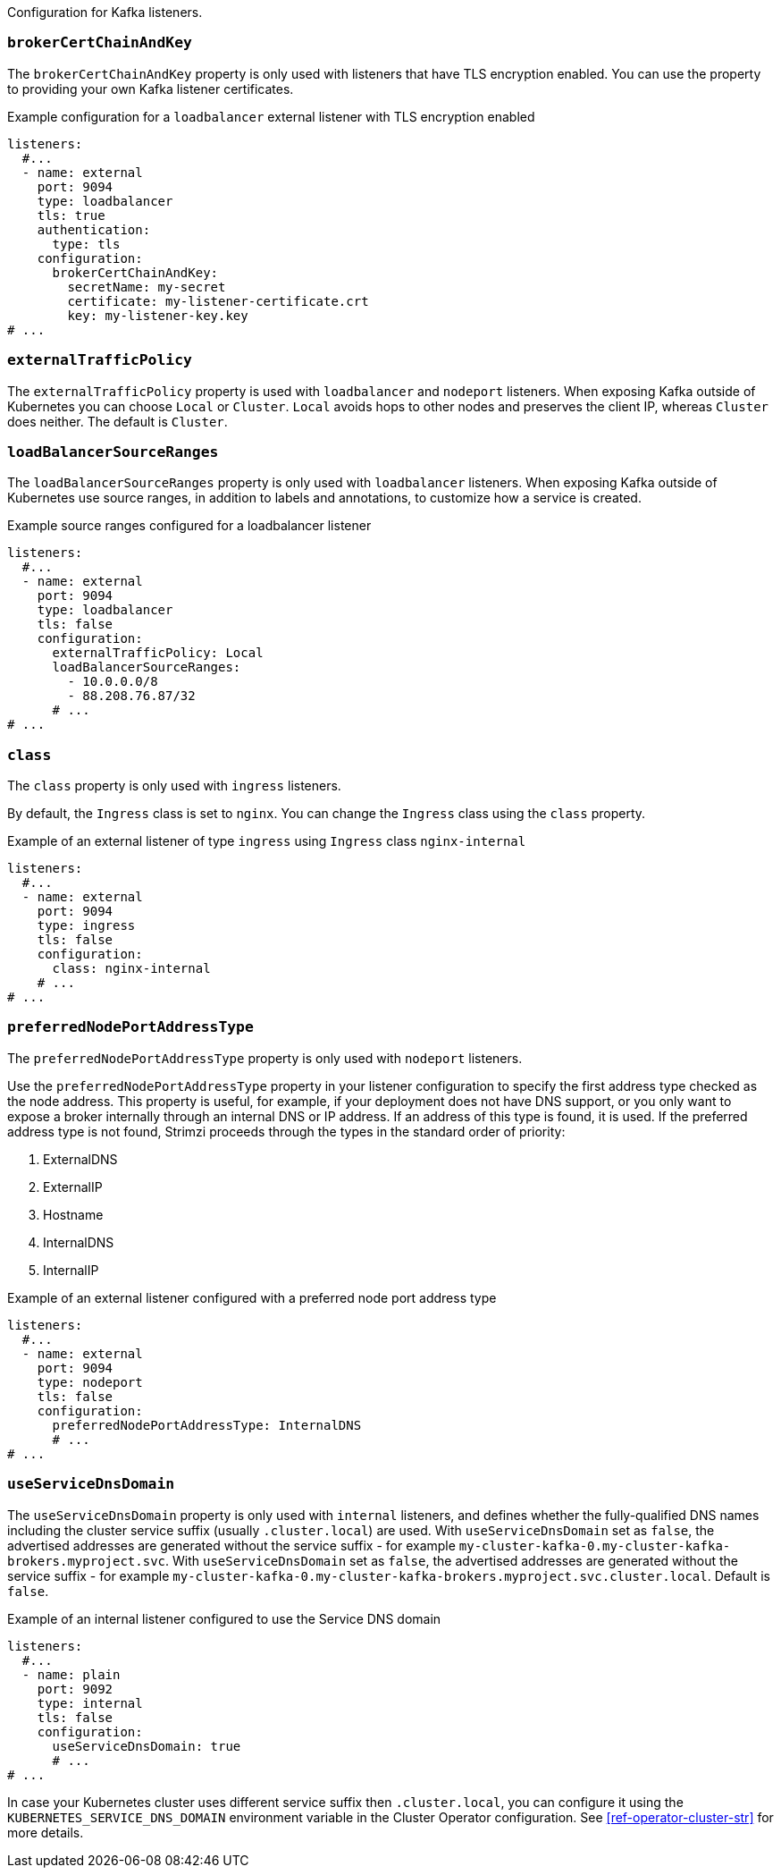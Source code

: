 Configuration for Kafka listeners.

[id='property-listener-config-brokerCertChainAndKey-{context}']
=== `brokerCertChainAndKey`

The `brokerCertChainAndKey` property is only used with listeners that have TLS encryption enabled.
You can use the property to providing your own Kafka listener certificates.

.Example configuration for a `loadbalancer` external listener with TLS encryption enabled
[source,yaml,subs="attributes+"]
----
listeners:
  #...
  - name: external
    port: 9094
    type: loadbalancer
    tls: true
    authentication:
      type: tls
    configuration:
      brokerCertChainAndKey:
        secretName: my-secret
        certificate: my-listener-certificate.crt
        key: my-listener-key.key
# ...
----

[id='property-listener-config-traffic-policy-{context}']
=== `externalTrafficPolicy`

The `externalTrafficPolicy` property is used with `loadbalancer` and `nodeport` listeners.
When exposing Kafka outside of Kubernetes you can choose `Local` or `Cluster`.
`Local` avoids hops to other nodes and preserves the client IP, whereas `Cluster` does neither.
The default is `Cluster`.

[id='property-listener-config-source-ranges-{context}']
=== `loadBalancerSourceRanges`

The `loadBalancerSourceRanges` property is only used with `loadbalancer` listeners.
When exposing Kafka outside of Kubernetes use source ranges, in addition to labels and annotations, to customize how a service is created.

.Example source ranges configured for a loadbalancer listener
[source,yaml,subs=attributes+]
----
listeners:
  #...
  - name: external
    port: 9094
    type: loadbalancer
    tls: false
    configuration:
      externalTrafficPolicy: Local
      loadBalancerSourceRanges:
        - 10.0.0.0/8
        - 88.208.76.87/32
      # ...
# ...
----

[id='property-listener-config-class-{context}']
=== `class`

The `class` property is only used with `ingress` listeners.

By default, the `Ingress` class is set to `nginx`.
You can change the `Ingress` class using the `class` property.

.Example of an external listener of type `ingress` using `Ingress` class `nginx-internal`
[source,yaml,subs="attributes+"]
----
listeners:
  #...
  - name: external
    port: 9094
    type: ingress
    tls: false
    configuration:
      class: nginx-internal
    # ...
# ...
----

[id='property-listener-config-preferredNodePortAddressType-{context}']
=== `preferredNodePortAddressType`

The `preferredNodePortAddressType` property is only used with `nodeport` listeners.

Use the `preferredNodePortAddressType` property in your listener configuration to specify the first address type checked as the node address.
This property is useful, for example, if your deployment does not have DNS support, or you only want to expose a broker internally through an internal DNS or IP address.
If an address of this type is found, it is used.
If the preferred address type is not found, Strimzi proceeds through the types in the standard order of priority:

. ExternalDNS
. ExternalIP
. Hostname
. InternalDNS
. InternalIP

.Example of an external listener configured with a preferred node port address type
[source,yaml,subs=attributes+]
----
listeners:
  #...
  - name: external
    port: 9094
    type: nodeport
    tls: false
    configuration:
      preferredNodePortAddressType: InternalDNS
      # ...
# ...
----

[id='property-listener-config-dns-{context}']
=== `useServiceDnsDomain`

The `useServiceDnsDomain` property is only used with `internal` listeners,
and defines whether the fully-qualified DNS names including the cluster service suffix (usually `.cluster.local`) are used.
With `useServiceDnsDomain` set as `false`, the advertised addresses are generated without the service suffix - for example `my-cluster-kafka-0.my-cluster-kafka-brokers.myproject.svc`.
With `useServiceDnsDomain` set as `false`, the advertised addresses are generated without the service suffix - for example `my-cluster-kafka-0.my-cluster-kafka-brokers.myproject.svc.cluster.local`.
Default is `false`.

.Example of an internal listener configured to use the Service DNS domain
[source,yaml,subs=attributes+]
----
listeners:
  #...
  - name: plain
    port: 9092
    type: internal
    tls: false
    configuration:
      useServiceDnsDomain: true
      # ...
# ...
----

In case your Kubernetes cluster uses different service suffix then `.cluster.local`, you can configure it using the `KUBERNETES_SERVICE_DNS_DOMAIN` environment variable in the Cluster Operator configuration.
See xref:ref-operator-cluster-str[] for more details.